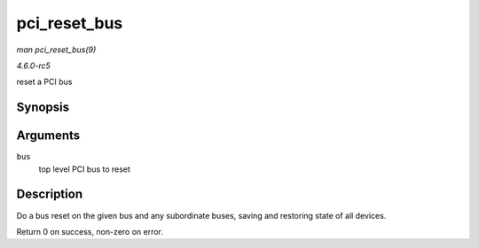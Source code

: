 .. -*- coding: utf-8; mode: rst -*-

.. _API-pci-reset-bus:

=============
pci_reset_bus
=============

*man pci_reset_bus(9)*

*4.6.0-rc5*

reset a PCI bus


Synopsis
========

.. c:function:: int pci_reset_bus( struct pci_bus * bus )

Arguments
=========

``bus``
    top level PCI bus to reset


Description
===========

Do a bus reset on the given bus and any subordinate buses, saving and
restoring state of all devices.

Return 0 on success, non-zero on error.


.. ------------------------------------------------------------------------------
.. This file was automatically converted from DocBook-XML with the dbxml
.. library (https://github.com/return42/sphkerneldoc). The origin XML comes
.. from the linux kernel, refer to:
..
.. * https://github.com/torvalds/linux/tree/master/Documentation/DocBook
.. ------------------------------------------------------------------------------
